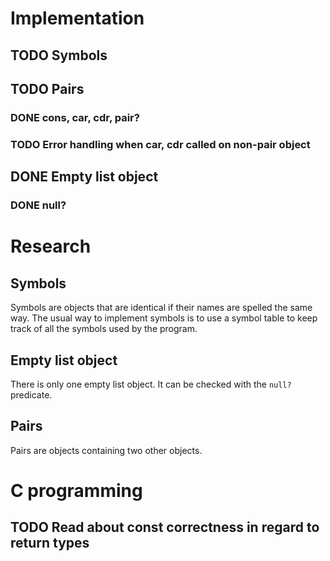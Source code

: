 #+columns: %50ITEM(Task) %12Effort(Estimated Effort){:}%CLOCKSUM %TODO %TAGS{X}
* Implementation
** TODO Symbols
** TODO Pairs
*** DONE cons, car, cdr, pair?
*** TODO Error handling when car, cdr called on non-pair object
** DONE Empty list object
*** DONE null?
* Research
** Symbols
Symbols are objects that are identical if their names are spelled the same way.
The usual way to implement symbols is to use a symbol table to keep track of all
the symbols used by the program.
** Empty list object
There is only one empty list object. It can be checked with the ~null?~ predicate.
** Pairs
Pairs are objects containing two other objects.
* C programming
** TODO Read about const correctness in regard to return types
